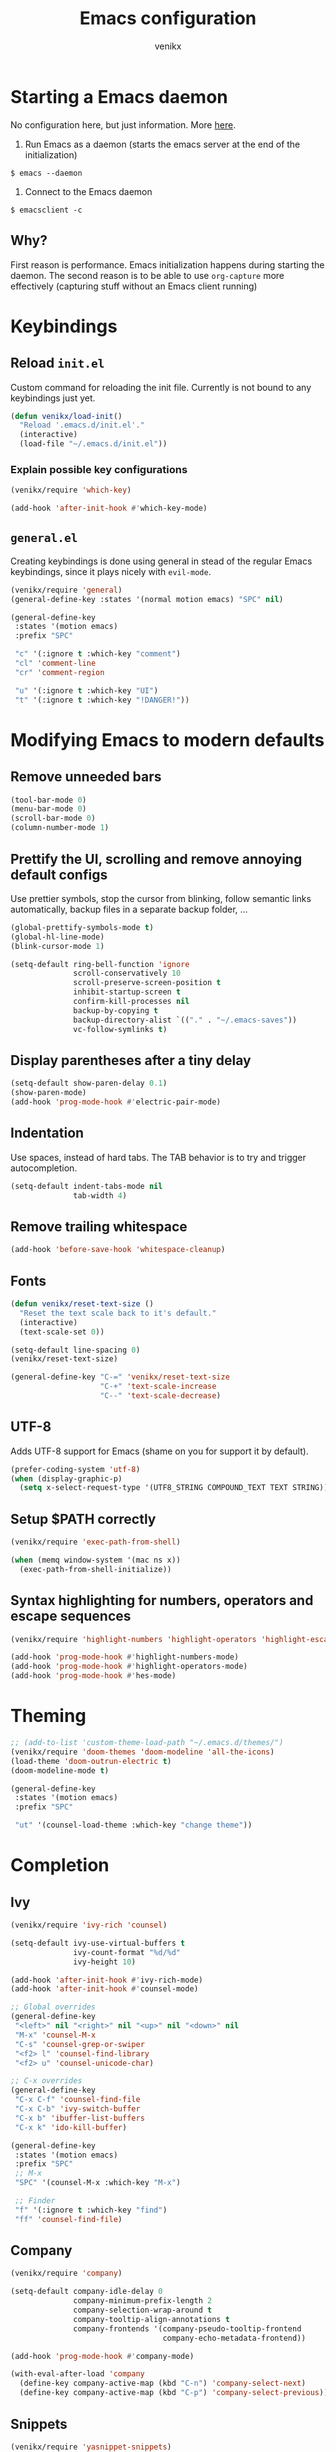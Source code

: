 #+TITLE: Emacs configuration
#+AUTHOR: venikx
#+STARTUP: content, indent

* Starting a Emacs daemon
No configuration here, but just information. More [[https://www.gnu.org/software/emacs/manual/html_node/emacs/Emacs-Server.html][here]].

1. Run Emacs as a daemon (starts the emacs server at the end of the initialization)
~$ emacs --daemon~
2. Connect to the Emacs daemon
~$ emacsclient -c~

** Why?
First reason is performance. Emacs initialization happens during starting the daemon. The second
reason is to be able to use ~org-capture~ more effectively (capturing stuff without an Emacs client running)

* Keybindings
** Reload ~init.el~
Custom command for reloading the init file. Currently is not bound to any keybindings just yet.

#+BEGIN_SRC emacs-lisp
  (defun venikx/load-init()
    "Reload '.emacs.d/init.el'."
    (interactive)
    (load-file "~/.emacs.d/init.el"))
#+END_SRC

*** Explain possible key configurations
#+BEGIN_SRC emacs-lisp
  (venikx/require 'which-key)

  (add-hook 'after-init-hook #'which-key-mode)
#+END_SRC

** ~general.el~
Creating keybindings is done using general in stead of the regular Emacs keybindings, since it plays
nicely with ~evil-mode~.

#+BEGIN_SRC emacs-lisp
  (venikx/require 'general)
  (general-define-key :states '(normal motion emacs) "SPC" nil)

  (general-define-key
   :states '(motion emacs)
   :prefix "SPC"

   "c" '(:ignore t :which-key "comment")
   "cl" 'comment-line
   "cr" 'comment-region

   "u" '(:ignore t :which-key "UI")
   "t" '(:ignore t :which-key "!DANGER!"))

#+END_SRC

* Modifying Emacs to modern defaults
** Remove unneeded bars
#+BEGIN_SRC emacs-lisp
  (tool-bar-mode 0)
  (menu-bar-mode 0)
  (scroll-bar-mode 0)
  (column-number-mode 1)
#+END_SRC

** Prettify the UI, scrolling and remove annoying default configs
Use prettier symbols, stop the cursor from blinking, follow semantic links automatically, backup
files in a separate backup folder, ...

#+BEGIN_SRC emacs-lisp
  (global-prettify-symbols-mode t)
  (global-hl-line-mode)
  (blink-cursor-mode 1)

  (setq-default ring-bell-function 'ignore
                scroll-conservatively 10
                scroll-preserve-screen-position t
                inhibit-startup-screen t
                confirm-kill-processes nil
                backup-by-copying t
                backup-directory-alist `(("." . "~/.emacs-saves"))
                vc-follow-symlinks t)
#+END_SRC

** Display parentheses after a tiny delay
#+BEGIN_SRC emacs-lisp
  (setq-default show-paren-delay 0.1)
  (show-paren-mode)
  (add-hook 'prog-mode-hook #'electric-pair-mode)
#+END_SRC

** Indentation
Use spaces, instead of hard tabs. The TAB behavior is to try and trigger autocompletion.

#+BEGIN_SRC emacs-lisp
  (setq-default indent-tabs-mode nil
                tab-width 4)
#+END_SRC

** Remove trailing whitespace
#+BEGIN_SRC emacs-lisp
  (add-hook 'before-save-hook 'whitespace-cleanup)
#+END_SRC

** Fonts
#+BEGIN_SRC emacs-lisp
  (defun venikx/reset-text-size ()
    "Reset the text scale back to it's default."
    (interactive)
    (text-scale-set 0))

  (setq-default line-spacing 0)
  (venikx/reset-text-size)

  (general-define-key "C-=" 'venikx/reset-text-size
                      "C-+" 'text-scale-increase
                      "C--" 'text-scale-decrease)
#+END_SRC

** UTF-8
Adds UTF-8 support for Emacs (shame on you for support it by default).

#+BEGIN_SRC emacs-lisp
  (prefer-coding-system 'utf-8)
  (when (display-graphic-p)
    (setq x-select-request-type '(UTF8_STRING COMPOUND_TEXT TEXT STRING)))
#+END_SRC

** Setup $PATH correctly
#+BEGIN_SRC emacs-lisp
  (venikx/require 'exec-path-from-shell)

  (when (memq window-system '(mac ns x))
    (exec-path-from-shell-initialize))
#+END_SRC

** Syntax highlighting for numbers, operators and escape sequences
#+BEGIN_SRC emacs-lisp
  (venikx/require 'highlight-numbers 'highlight-operators 'highlight-escape-sequences)

  (add-hook 'prog-mode-hook #'highlight-numbers-mode)
  (add-hook 'prog-mode-hook #'highlight-operators-mode)
  (add-hook 'prog-mode-hook #'hes-mode)
#+END_SRC

* Theming
#+BEGIN_SRC emacs-lisp
  ;; (add-to-list 'custom-theme-load-path "~/.emacs.d/themes/")
  (venikx/require 'doom-themes 'doom-modeline 'all-the-icons)
  (load-theme 'doom-outrun-electric t)
  (doom-modeline-mode t)

  (general-define-key
   :states '(motion emacs)
   :prefix "SPC"

   "ut" '(counsel-load-theme :which-key "change theme"))
#+END_SRC

* Completion
** Ivy
#+BEGIN_SRC emacs-lisp
  (venikx/require 'ivy-rich 'counsel)

  (setq-default ivy-use-virtual-buffers t
                ivy-count-format "%d/%d"
                ivy-height 10)

  (add-hook 'after-init-hook #'ivy-rich-mode)
  (add-hook 'after-init-hook #'counsel-mode)

  ;; Global overrides
  (general-define-key
   "<left>" nil "<right>" nil "<up>" nil "<down>" nil
   "M-x" 'counsel-M-x
   "C-s" 'counsel-grep-or-swiper
   "<f2> l" 'counsel-find-library
   "<f2> u" 'counsel-unicode-char)

  ;; C-x overrides
  (general-define-key
   "C-x C-f" 'counsel-find-file
   "C-x C-b" 'ivy-switch-buffer
   "C-x b" 'ibuffer-list-buffers
   "C-x k" 'ido-kill-buffer)

  (general-define-key
   :states '(motion emacs)
   :prefix "SPC"
   ;; M-x
   "SPC" '(counsel-M-x :which-key "M-x")

   ;; Finder
   "f" '(:ignore t :which-key "find")
   "ff" 'counsel-find-file)
#+END_SRC

** Company
#+BEGIN_SRC emacs-lisp
  (venikx/require 'company)

  (setq-default company-idle-delay 0
                company-minimum-prefix-length 2
                company-selection-wrap-around t
                company-tooltip-align-annotations t
                company-frontends '(company-pseudo-tooltip-frontend
                                    company-echo-metadata-frontend))

  (add-hook 'prog-mode-hook #'company-mode)

  (with-eval-after-load 'company
    (define-key company-active-map (kbd "C-n") 'company-select-next)
    (define-key company-active-map (kbd "C-p") 'company-select-previous))
#+END_SRC

** Snippets
#+BEGIN_SRC emacs-lisp
  (venikx/require 'yasnippet-snippets)

  (add-hook 'prog-mode-hook #'yas-global-mode)
#+END_SRC

* TODO EVIL
#+BEGIN_SRC emacs-lisp
  (venikx/require 'evil)

  (defun venikx/save-and-kill-this-buffer ()
    "Save and kill the current buffer, similar to regular ol' vim."
    (interactive)
    (save-buffer)
    (kill-this-buffer))

  (setq-default evil-want-C-u-scroll t
                evil-want-keybinding nil)

                ;; TODO make this work
  ;; (evil-ex-define-cmd "q" 'kill-this-buffer)
  ;; (evil-ex-define-cmd "wq" 'venikx/save-and-kill-this-buffer)

  (with-eval-after-load 'evil-maps ; disable keybinding for company mode
    (define-key evil-insert-state-map (kbd "C-n") nil)
    (define-key evil-insert-state-map (kbd "C-p") nil))

  (add-hook 'after-init-hook 'evil-mode)
#+END_SRC

*** Enable relative line numbers
#+BEGIN_SRC emacs-lisp
  (venikx/require 'nlinum-relative)

  (nlinum-relative-setup-evil)

  (add-hook 'prog-mode-hook #'nlinum-relative-mode)
#+END_SRC

*** Improve folding
#+BEGIN_SRC emacs-lisp
  (venikx/require 'origami)

  (add-hook 'prog-mode-hook #'origami-mode)
#+END_SRC

*** Enable surround
#+BEGIN_SRC emacs-lisp
  (venikx/require 'evil-surround)

  (setq-default global-evil-surround-mode 1)
#+END_SRC

*** Enable EVIL for certain modes
#+BEGIN_SRC emacs-lisp
  (venikx/require 'evil-collection)

  (evil-collection-init '(calender company ivy))
#+END_SRC

* Magit
Uses ~evil-magit~ to use the evil specific keybindings to work magit.

#+BEGIN_SRC emacs-lisp
  (venikx/require 'evil-magit)

  (setq-default magit-completing-read-function 'ivy-completing-read
                magit-auto-revert-mode nil
                magit-display-buffer-function #'magit-display-buffer-fullframe-status-v1
                git-commit-summary-max-length 50)

  (add-hook 'git-commit-mode-hook
            '(lambda () (setq fill-column 72) (turn-on-auto-fill)))

  (evil-magit-init)

  (general-define-key
   :states '(motion emacs)
   :prefix "SPC"

   "g" '(:ignore t :which-key "git")
   "gs" 'magit-status
   "gb" 'magit-blame
   "gi" 'magit-init)
#+END_SRC

* File management
** Ranger
A complete replacement for dired-mode.

#+BEGIN_SRC emacs-lisp
  (venikx/require 'ranger)

  (ranger-override-dired-mode t)
  (setq-default ranger-show-hidden t
                ranger-width-preview 0.5)

  (general-define-key
   :states '(motion emacs)
   :prefix "SPC"

   "fr" 'ranger)
#+END_SRC

** Projectile
#+BEGIN_SRC emacs-lisp
  (venikx/require 'counsel-projectile)

  (setq-default projectile-sort-order 'recentf
                projectile-indexing-method 'hybrid)

  (add-hook 'after-init-hook #'counsel-projectile-mode)

  (general-define-key
   :states '(motion emacs)
   :prefix "SPC"
   "p" '(:ignore t :which-key "projectile")
   "pr" '(counsel-projectile-rg :which-key "rg")
   "pb" '(counsel-projectile-switch-to-buffer :which-key "switch buffer")
   "pf" '(counsel-projectile-find-file :which-key "find file"))
#+END_SRC

* Programming
** Language Service Protocal (aka lsp-mode)
#+BEGIN_SRC emacs-lisp
    (venikx/require 'lsp-mode 'company-lsp)
    (add-hook 'lsp-mode-hook #'lsp-ui-mode)

    (add-hook 'js-mode-hook #'lsp-deferred)
#+END_SRC

** Documentation
*** Eldoc
Disabling the global eldoc mode, since it's known to have perf issues.
It's probably better to have a more finegrained control over which modes should enable ~eldoc-mode~,
but the ~prog-mode-hook~ is fine for now.

#+BEGIN_SRC emacs-lisp
  (global-eldoc-mode -1)
  (add-hook 'prog-mode-hook #'eldoc-mode)
#+END_SRC

** Flycheck
#+BEGIN_SRC emacs-lisp
  (venikx/require 'flycheck)

  (add-hook 'after-init-hook #'global-flycheck-mode)
#+END_SRC

** Web
*** prettier-js & node-modules-path
Loads the node-modules into the path.

#+BEGIN_SRC emacs-lisp
  (venikx/require 'add-node-modules-path 'prettier-js)

  (add-hook 'js-mode-hook #'add-node-modules-path)
  (add-hook 'js-mode-hook #'prettier-js-mode)
#+END_SRC

*** js-mode
Disable the annoying warnings, because ~eslint~ should catch those mistakes. Nowadays JSX is also
supported, so no need to have ~rjsx-mode~ anymore.

#+BEGIN_SRC emacs-lisp
  (venikx/require 'js)

  (general-define-key
   :keymaps 'js-mode-map
   :states 'motion
   :prefix "SPC m"

   "fr" 'lsp-find-references
   "r" 'lsp-rename)

  (setq-default js-indent-label 2)
  (add-to-list 'auto-mode-alist '("\\.ts.*$" . js-mode))

#+END_SRC

*** css-mode
#+BEGIN_SRC emacs-lisp
  (venikx/require 'css-mode)
  (setq-default css-indent-offset 2)
#+END_SRC

*** web-mode
#+BEGIN_SRC emacs-lisp
  (venikx/require 'web-mode)

  ;; (with-eval-after-load 'flycheck
  ;;   (flycheck-add-mode 'javascript-eslint 'web-mode)
  ;;   (flycheck-add-mode 'typescript-tslint 'web-mode))

  (setq-default web-mode-markup-indent-offset 2
                web-mode-attr-indent-offset 2
                web-mode-attr-value-indent-offset 2
                web-mode-code-indent-offset 2
                web-mode-css-indent-offset 2
                web-mode-enable-current-column-highlight 1
                web-mode-enable-current-element-highlight 1
                web-mode-block-padding 0
                web-mode-script-padding 2
                web-mode-style-padding 2)

  (add-to-list 'auto-mode-alist '("\\.htm.*$" . web-mode))
#+END_SRC

*** JSON
#+BEGIN_SRC emacs-lisp
  (venikx/require 'json-mode)

  (general-define-key
   :keymaps 'json-mode-map
   :states 'motion
   :prefix "SPC m"

   "f" 'json-mode-beautify)
#+END_SRC

*** emmet-mode
#+BEGIN_SRC emacs-lisp
  (venikx/require 'emmet-mode)

  (add-hook 'web-mode-hook 'emmet-mode)
  (add-hook 'html-mode-hook 'emmet-mode)
  (add-hook 'css-mode-hook 'emmet-mode)
#+END_SRC

** C/C++
*** CC-mode
Enable k&r dialect for C, popularized by [[https://www.amazon.com/Programming-Language-2nd-Brian-Kernighan/dp/0131103628][Programming in C]].

#+BEGIN_SRC emacs-lisp
  (setq-default c-basic-offset 4
                c-default-style '((java-mode . "java")
                                  (awk-mode . "awk")
                                  (other . "k&r")))

  (add-to-list 'auto-mode-alist '("\\.h\\'" . c++-mode))
#+END_SRC

** Rust
Installs and configures rust-mode to play nicely with racer and flycheck.
Also adds cargo support.

#+BEGIN_SRC emacs-lisp
  (venikx/require 'rust-mode 'racer 'cargo 'flycheck-rust)

  (general-define-key
   :keymaps 'rust-mode-map
   :states 'motion
   :prefix "SPC m"

   "f" 'rust-format-buffer
   "b" 'cargo-process-build
   "r" 'cargo-process-run
   "t" 'cargo-process-test)

  (add-hook 'rust-mode-hook #'racer-mode)
  (add-hook 'rust-mode-hook #'cargo-minor-mode)
  (add-hook 'racer-mode-hook #'eldoc-mode)
  (add-hook 'racer-mode-hook #'company-mode)

  (with-eval-after-load 'rust-mode
    (add-hook 'flycheck-mode-hook #'flycheck-rust-setup))
#+END_SRC

** Other
*** rainbow-mode
#+BEGIN_SRC emacs-lisp
  (venikx/require 'rainbow-mode)
  (add-hook 'prog-mode-hook #'rainbow-mode)
#+END_SRC

* Org
#+BEGIN_SRC emacs-lisp
  (venikx/require 'org)

  ;; Configure files and paths
  (setq-default org-src-fontify-natively t
                org-hide-emphasis-markers t
                org-use-fast-todo-selection t
                org-default-notes-file "~/Documents/org/gsd/inbox.org"
                org-directory "~/Documents/org/"
                org-agenda-files '("~/Documents/org/gsd/gsd.org")
                org-refile-use-outline-path 'file org-outline-path-complete-in-steps nil
                org-refile-allow-creating-parent-nodes 'confirm
                org-refile-targets
                '(("gsd.org" :maxlevel . 1)
                  ("someday.org" :maxlevel . 1)))

  ;; Configure the tags, keywords and capture templates
  (setq-default org-fast-tag-selection-single-key nil
                org-pretty-entities t
                org-todo-keywords '((sequence "TODO(t)" "NEXT(n)" "|" "DONE(d!)")
                                    (sequence "APPT(a)")
                                    (sequence "WAITING(w@/!)" "HOLD(h@/!)" "CANCELLED(c@/!)"))

                org-capture-templates
                '(("t" "Todo" entry (file org-default-notes-file) "* TODO %? \nAdded: %U\n")
                  ("n" "Next" entry (file org-default-notes-file) "* NEXT %? \nDEADLINE: %t")
                  ("j" "Journal" entry
                   (file+olp+datetree "~/Documents/org/journal.org") "* %?\n" :clock-in t :clock-resume t))

                org-tag-alist
                (quote (("@errand" . ?e) ("@mari" . ?m) ("@reading" . ?r) ("@computer" . ?c)
                        ("@work" . ?w)
                        ("@home" . ?h)))

                org-todo-keyword-faces '(("TODO" :foreground "salmon" :weight bold)
                                         ("NEXT" :foreground "firebrick" :weight bold)
                                         ("DONE" :foreground "sea green")
                                         ("APPT" :foreground "maroon")
                                         ("WAITING" :foreground "dark orange" :weight bold)
                                         ("CANCELLED" :foreground "dim gray")
                                         ("HOLD" :foreground "deep sky blue" :weight bold)))

  ;; Keybindings
  (general-define-key
   :states '(motion emacs)
   :prefix "SPC"

   ;; Org-mode
   "o" '(:ignore t :which-key "org")
   "oc" 'org-capture
   "oa" 'org-agenda)

  (add-hook 'org-mode-hook 'org-indent-mode)
  (add-hook 'org-mode-hook
            '(lambda () (setq fill-column 100) (turn-on-auto-fill)))
#+END_SRC

** Other
#+BEGIN_SRC emacs-lisp
  (venikx/require 'org-pomodoro 'org-bullets)

  (setq-default org-pomodoro-format "%s"
                org-ellipsis "⤵"
                org-bullets-bullet-list '("■" "◆" "▲" "▶"))

  (add-hook 'org-mode-hook (lambda () (org-bullets-mode 1)))
#+END_SRC
* Life
** Ledger
Managing finances in Emacs using ledger-mode (basic wrapper around the ledger-cli).

#+BEGIN_SRC emacs-lisp
  (venikx/require 'ledger-mode)

  (setq-default ledger-clear-whole-transactions 1)

  (add-to-list 'auto-mode-alist '("\\.dat\\'" . ledger-mode))
#+END_SRC

* Load packages without configuration
#+BEGIN_SRC emacs-lisp
  (venikx/require 'cl-lib
                  'yaml-mode
                  'toml-mode
                  'dockerfile-mode
                  'nginx-mode
                  'markdown-mode)
#+END_SRC
